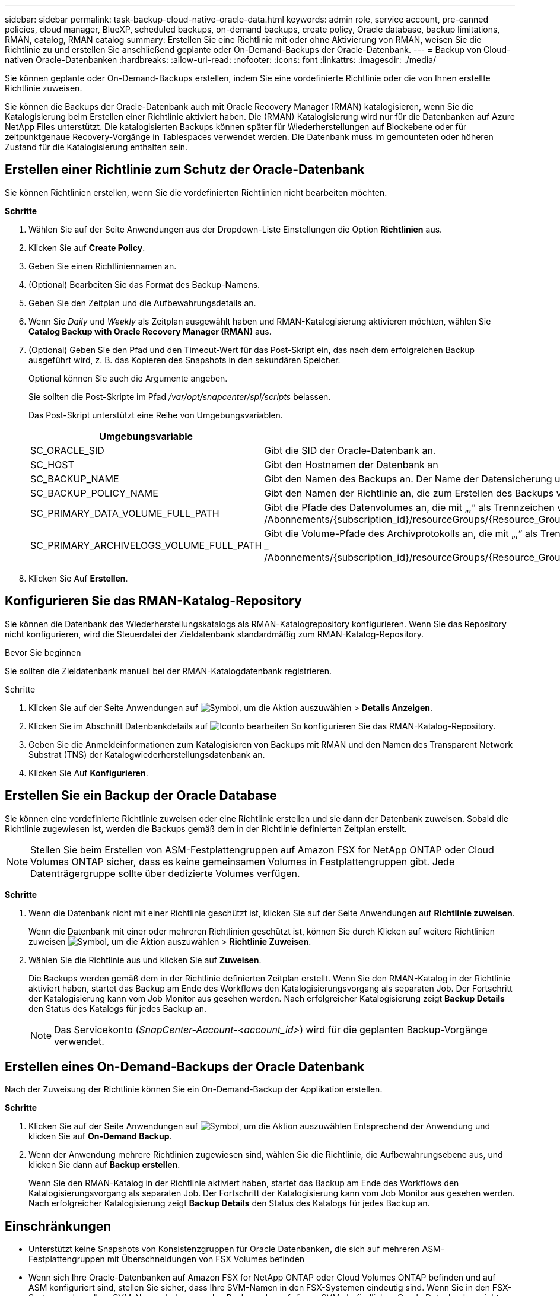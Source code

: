 ---
sidebar: sidebar 
permalink: task-backup-cloud-native-oracle-data.html 
keywords: admin role, service account, pre-canned policies, cloud manager, BlueXP, scheduled backups, on-demand backups, create policy, Oracle database, backup limitations, RMAN, catalog, RMAN catalog 
summary: Erstellen Sie eine Richtlinie mit oder ohne Aktivierung von RMAN, weisen Sie die Richtlinie zu und erstellen Sie anschließend geplante oder On-Demand-Backups der Oracle-Datenbank. 
---
= Backup von Cloud-nativen Oracle-Datenbanken
:hardbreaks:
:allow-uri-read: 
:nofooter: 
:icons: font
:linkattrs: 
:imagesdir: ./media/


[role="lead"]
Sie können geplante oder On-Demand-Backups erstellen, indem Sie eine vordefinierte Richtlinie oder die von Ihnen erstellte Richtlinie zuweisen.

Sie können die Backups der Oracle-Datenbank auch mit Oracle Recovery Manager (RMAN) katalogisieren, wenn Sie die Katalogisierung beim Erstellen einer Richtlinie aktiviert haben. Die (RMAN) Katalogisierung wird nur für die Datenbanken auf Azure NetApp Files unterstützt. Die katalogisierten Backups können später für Wiederherstellungen auf Blockebene oder für zeitpunktgenaue Recovery-Vorgänge in Tablespaces verwendet werden. Die Datenbank muss im gemounteten oder höheren Zustand für die Katalogisierung enthalten sein.



== Erstellen einer Richtlinie zum Schutz der Oracle-Datenbank

Sie können Richtlinien erstellen, wenn Sie die vordefinierten Richtlinien nicht bearbeiten möchten.

*Schritte*

. Wählen Sie auf der Seite Anwendungen aus der Dropdown-Liste Einstellungen die Option *Richtlinien* aus.
. Klicken Sie auf *Create Policy*.
. Geben Sie einen Richtliniennamen an.
. (Optional) Bearbeiten Sie das Format des Backup-Namens.
. Geben Sie den Zeitplan und die Aufbewahrungsdetails an.
. Wenn Sie _Daily_ und _Weekly_ als Zeitplan ausgewählt haben und RMAN-Katalogisierung aktivieren möchten, wählen Sie *Catalog Backup with Oracle Recovery Manager (RMAN)* aus.
. (Optional) Geben Sie den Pfad und den Timeout-Wert für das Post-Skript ein, das nach dem erfolgreichen Backup ausgeführt wird, z. B. das Kopieren des Snapshots in den sekundären Speicher.
+
Optional können Sie auch die Argumente angeben.

+
Sie sollten die Post-Skripte im Pfad _/var/opt/snapcenter/spl/scripts_ belassen.

+
Das Post-Skript unterstützt eine Reihe von Umgebungsvariablen.

+
|===
| Umgebungsvariable | Beschreibung 


 a| 
SC_ORACLE_SID
 a| 
Gibt die SID der Oracle-Datenbank an.



 a| 
SC_HOST
 a| 
Gibt den Hostnamen der Datenbank an



 a| 
SC_BACKUP_NAME
 a| 
Gibt den Namen des Backups an. Der Name der Datensicherung und der Name der Protokollsicherung werden mit Trennzeichen verkettet.



 a| 
SC_BACKUP_POLICY_NAME
 a| 
Gibt den Namen der Richtlinie an, die zum Erstellen des Backups verwendet wird.



 a| 
SC_PRIMARY_DATA_VOLUME_FULL_PATH
 a| 
Gibt die Pfade des Datenvolumes an, die mit „,“ als Trennzeichen verbunden sind.
Bei Azure NetApp Files-Volumes werden die Informationen mithilfe von „/“ verkettet.
_ /Abonnements/{subscription_id}/resourceGroups/{Resource_Group}/Providers/{Provider}/netAppAccounts/{anfaccount}/capacityPools/{Capacity_Pool}/Volumes/{volumename}_



 a| 
SC_PRIMARY_ARCHIVELOGS_VOLUME_FULL_PATH
 a| 
Gibt die Volume-Pfade des Archivprotokolls an, die mit „,“ als Trennzeichen verbunden sind.
Bei Azure NetApp Files-Volumes werden die Informationen mithilfe von „/“ verkettet.
_ /Abonnements/{subscription_id}/resourceGroups/{Resource_Group}/Providers/{Provider}/netAppAccounts/{anfaccount}/capacityPools/{Capacity_Pool}/Volumes/{volumename}_

|===
. Klicken Sie Auf *Erstellen*.




== Konfigurieren Sie das RMAN-Katalog-Repository

Sie können die Datenbank des Wiederherstellungskatalogs als RMAN-Katalogrepository konfigurieren. Wenn Sie das Repository nicht konfigurieren, wird die Steuerdatei der Zieldatenbank standardmäßig zum RMAN-Katalog-Repository.

.Bevor Sie beginnen
Sie sollten die Zieldatenbank manuell bei der RMAN-Katalogdatenbank registrieren.

.Schritte
. Klicken Sie auf der Seite Anwendungen auf image:icon-action.png["Symbol, um die Aktion auszuwählen"] > *Details Anzeigen*.
. Klicken Sie im Abschnitt Datenbankdetails auf image:icon-edit-pen.png["Iconto bearbeiten"] So konfigurieren Sie das RMAN-Katalog-Repository.
. Geben Sie die Anmeldeinformationen zum Katalogisieren von Backups mit RMAN und den Namen des Transparent Network Substrat (TNS) der Katalogwiederherstellungsdatenbank an.
. Klicken Sie Auf *Konfigurieren*.




== Erstellen Sie ein Backup der Oracle Database

Sie können eine vordefinierte Richtlinie zuweisen oder eine Richtlinie erstellen und sie dann der Datenbank zuweisen. Sobald die Richtlinie zugewiesen ist, werden die Backups gemäß dem in der Richtlinie definierten Zeitplan erstellt.


NOTE: Stellen Sie beim Erstellen von ASM-Festplattengruppen auf Amazon FSX for NetApp ONTAP oder Cloud Volumes ONTAP sicher, dass es keine gemeinsamen Volumes in Festplattengruppen gibt. Jede Datenträgergruppe sollte über dedizierte Volumes verfügen.

*Schritte*

. Wenn die Datenbank nicht mit einer Richtlinie geschützt ist, klicken Sie auf der Seite Anwendungen auf *Richtlinie zuweisen*.
+
Wenn die Datenbank mit einer oder mehreren Richtlinien geschützt ist, können Sie durch Klicken auf weitere Richtlinien zuweisen image:icon-action.png["Symbol, um die Aktion auszuwählen"] > *Richtlinie Zuweisen*.

. Wählen Sie die Richtlinie aus und klicken Sie auf *Zuweisen*.
+
Die Backups werden gemäß dem in der Richtlinie definierten Zeitplan erstellt. Wenn Sie den RMAN-Katalog in der Richtlinie aktiviert haben, startet das Backup am Ende des Workflows den Katalogisierungsvorgang als separaten Job. Der Fortschritt der Katalogisierung kann vom Job Monitor aus gesehen werden. Nach erfolgreicher Katalogisierung zeigt *Backup Details* den Status des Katalogs für jedes Backup an.

+

NOTE: Das Servicekonto (_SnapCenter-Account-<account_id>_) wird für die geplanten Backup-Vorgänge verwendet.





== Erstellen eines On-Demand-Backups der Oracle Datenbank

Nach der Zuweisung der Richtlinie können Sie ein On-Demand-Backup der Applikation erstellen.

*Schritte*

. Klicken Sie auf der Seite Anwendungen auf image:icon-action.png["Symbol, um die Aktion auszuwählen"] Entsprechend der Anwendung und klicken Sie auf *On-Demand Backup*.
. Wenn der Anwendung mehrere Richtlinien zugewiesen sind, wählen Sie die Richtlinie, die Aufbewahrungsebene aus, und klicken Sie dann auf *Backup erstellen*.
+
Wenn Sie den RMAN-Katalog in der Richtlinie aktiviert haben, startet das Backup am Ende des Workflows den Katalogisierungsvorgang als separaten Job. Der Fortschritt der Katalogisierung kann vom Job Monitor aus gesehen werden. Nach erfolgreicher Katalogisierung zeigt *Backup Details* den Status des Katalogs für jedes Backup an.





== Einschränkungen

* Unterstützt keine Snapshots von Konsistenzgruppen für Oracle Datenbanken, die sich auf mehreren ASM-Festplattengruppen mit Überschneidungen von FSX Volumes befinden
* Wenn sich Ihre Oracle-Datenbanken auf Amazon FSX for NetApp ONTAP oder Cloud Volumes ONTAP befinden und auf ASM konfiguriert sind, stellen Sie sicher, dass Ihre SVM-Namen in den FSX-Systemen eindeutig sind. Wenn Sie in den FSX-Systemen denselben SVM-Namen haben, werden Backups der auf diesen SVMs befindlichen Oracle Datenbanken nicht unterstützt.
* Nach dem Wiederherstellen einer großen Datenbank (250 GB oder mehr), wenn Sie ein vollständiges Online-Backup in derselben Datenbank durchführen, kann der Vorgang mit dem folgenden Fehler fehlschlagen:
`failed with status code 500, error {\"error\":{\"code\":\"app_internal_error\",\"message\":\"Failed to create snapshot. Reason: Snapshot operation not allowed due to clones backed by snapshots. Try again after sometime.`
+
Informationen zur Behebung dieses Problems finden Sie unter: https://kb.netapp.com/Advice_and_Troubleshooting/Data_Storage_Software/ONTAP_OS/Snapshot_operation_not_allowed_due_to_clones_backed_by_snapshots["Der Snapshot-Vorgang ist aufgrund von durch Snapshots gesicherten Klonen nicht zulässig"].


